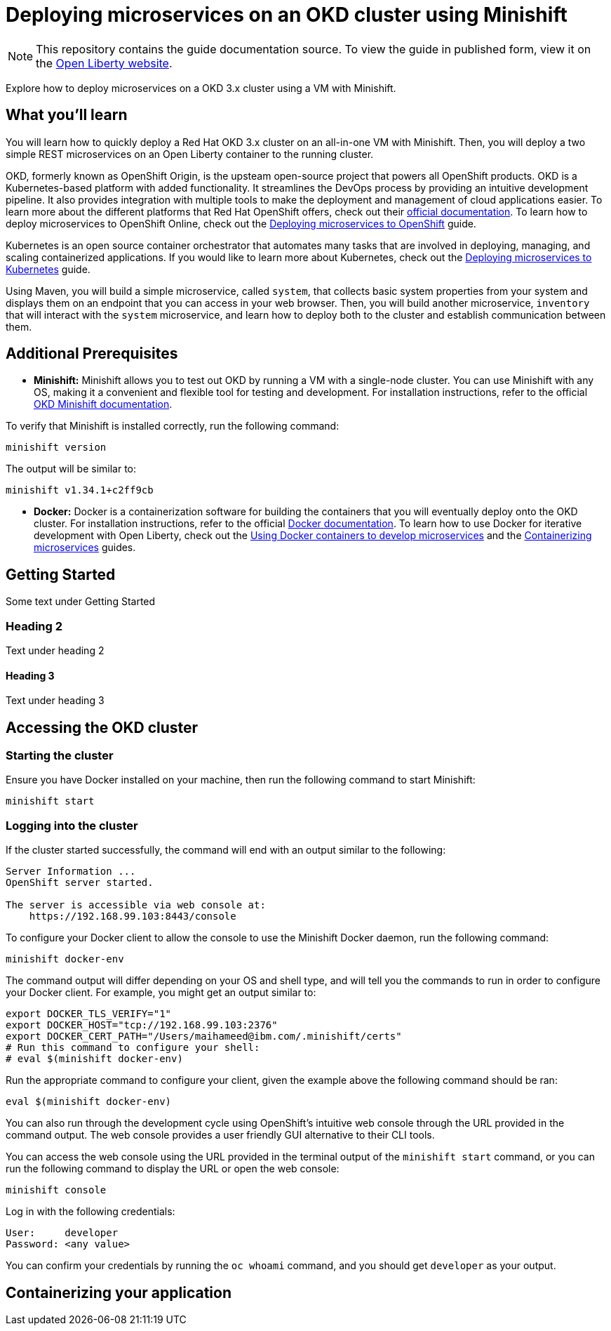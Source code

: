 // Copyright (c) 2019 IBM Corporation and others.
// Licensed under Creative Commons Attribution-NoDerivatives
// 4.0 International (CC BY-ND 4.0)
//   https://creativecommons.org/licenses/by-nd/4.0/
//
// Contributors:
//     IBM Corporation
//
:projectid: okd
:page-layout: guide-multipane
:page-duration: 45 minutes
:page-releasedate: 2019-09-11
:page-description: Explore how to deploy microservices on an OKD cluster using a VM with Minishift. 
:page-tags: ['Kubernetes', 'Docker', 'Cloud'] 
:page-permalink: /guides/{projectid}
:page-related-guides: ['cloud-openshift', 'kubernetes-intro', 'kubernetes-microprofile-config', 'kubernetes-microprofile-health', 'istio-intro']
:common-includes: https://raw.githubusercontent.com/OpenLiberty/guides-common/master
:source-highlighter: prettify
:page-seo-title: Deploying microservices on an OKD cluster using Minishift
:page-seo-description: A tutorial on how to deploy microservices using a VM with Minishift. 
:guide-author: Open Liberty
= Deploying microservices on an OKD cluster using Minishift

[.hidden]
NOTE: This repository contains the guide documentation source. To view the guide in published form, view it on the https://openliberty.io/guides/{projectid}.html[Open Liberty website^].

Explore how to deploy microservices on a OKD 3.x cluster using a VM with Minishift. 

//TODO What you'll learn
== What you'll learn 

You will learn how to quickly deploy a Red Hat OKD 3.x cluster on an all-in-one VM with Minishift. Then, you will deploy a two simple REST microservices on an Open Liberty container to the running cluster.

OKD, formerly known as OpenShift Origin, is the upsteam open-source project that powers all OpenShift products. OKD is a Kubernetes-based platform with added functionality. It streamlines the DevOps process by providing an intuitive development pipeline. It also provides integration with multiple tools to make the deployment and management of cloud applications easier. To learn more about the different platforms that Red Hat OpenShift offers, check out their https://docs.openshift.com[official documentation^]. To learn how to deploy microservices to OpenShift Online, check out the https://openliberty.io/guides/cloud-openshift.html[Deploying microservices to OpenShift] guide.

Kubernetes is an open source container orchestrator that automates many tasks that are involved in deploying, managing, and scaling containerized applications. If you would like to learn more about Kubernetes, check out the https://openliberty.io/guides/kubernetes-intro.html[Deploying microservices to Kubernetes^] guide.

Using Maven, you will build a simple microservice, called `system`, that collects basic system properties from your system and displays them on an endpoint that you can access in your web browser. Then, you will build another microservice, `inventory` that will interact with the `system` microservice, and learn how to deploy both to the cluster and establish communication between them.



//TODO Additional Prerequisites
== Additional Prerequisites 

- *Minishift:* Minishift allows you to test out OKD by running a VM with a single-node cluster. You can use Minishift with any OS, making it a convenient and flexible tool for testing and development. For installation instructions, refer to the official https://docs.okd.io/latest/minishift/index.html[OKD Minishift documentation].

To verify that Minishift is installed correctly, run the following command:

[role=command]
```
minishift version
```

The output will be similar to:

[role="no_copy"]
----
minishift v1.34.1+c2ff9cb
----

- *Docker:* Docker is a containerization software for building the containers that you will eventually deploy onto the OKD cluster. For installation instructions, refer to the official https://docs.docker.com/install/[Docker documentation^]. To learn how to use Docker for iterative development with Open Liberty, check out the https://openliberty.io/guides/docker.html[Using Docker containers to develop microservices] and the https://openliberty.io/guides/containerize.html[Containerizing microservices] guides.



//TODO Getting Started
== Getting Started

Some text under Getting Started

=== Heading 2

Text under heading 2

==== Heading 3

Text under heading 3



//TODO Accessing the OKD cluster
== Accessing the OKD cluster

=== Starting the cluster

Ensure you have Docker installed on your machine, then run the following command to start Minishift:

[role=command]
```
minishift start
```

=== Logging into the cluster

If the cluster started successfully, the command will end with an output similar to the following:

[role="no_copy"]
----
Server Information ...
OpenShift server started.

The server is accessible via web console at:
    https://192.168.99.103:8443/console
----

To configure your Docker client to allow the console to use the Minishift Docker daemon, run the following command:

[role=command]
```
minishift docker-env
```

The command output will differ depending on your OS and shell type, and will tell you the commands to run in order to configure your Docker client. For example, you might get an output similar to:

[role="no_copy"]
----
export DOCKER_TLS_VERIFY="1"
export DOCKER_HOST="tcp://192.168.99.103:2376"
export DOCKER_CERT_PATH="/Users/maihameed@ibm.com/.minishift/certs"
# Run this command to configure your shell:
# eval $(minishift docker-env)
----

Run the appropriate command to configure your client, given the example above the following command should be ran:

[role=command]
```
eval $(minishift docker-env)
```

//TODO Ensure you clean this up, revert docker back to original daemon config in the cleanup section

You can also run through the development cycle using OpenShift's intuitive web console through the URL provided in the command output. The web console provides a user friendly GUI alternative to their CLI tools.

You can access the web console using the URL provided in the terminal output of the `minishift start` command, or you can run the following command to display the URL or open the web console:

[role=command]
```
minishift console
```

Log in with the following credentials:

[role="no_copy"]
----
User:     developer
Password: <any value>
----

You can confirm your credentials by running the `oc whoami` command, and you should get `developer` as your output.



//TODO Containerizing your application
== Containerizing your application

